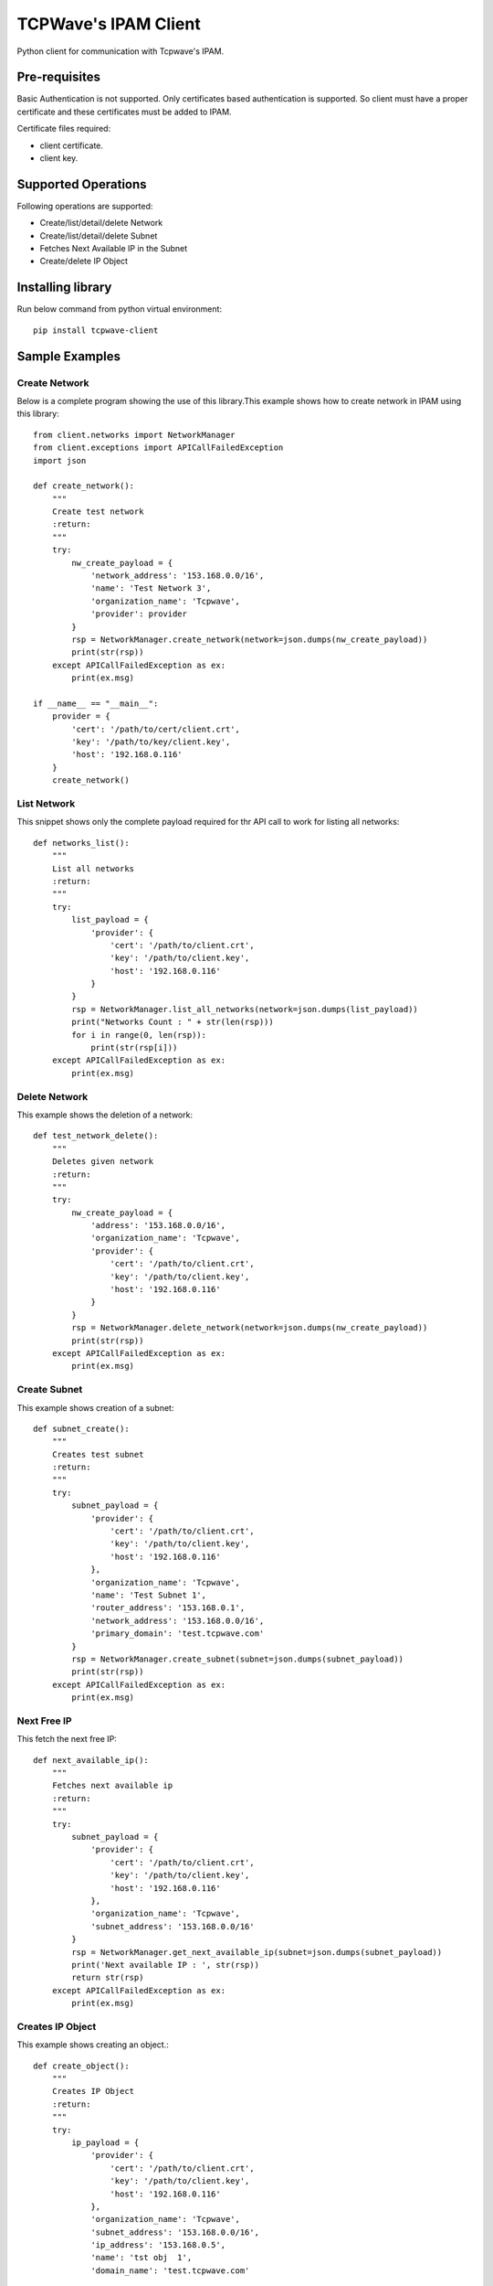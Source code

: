 *********************
TCPWave's IPAM Client
*********************
Python client for communication with Tcpwave's IPAM.

Pre-requisites
##############
Basic Authentication is not supported. Only certificates based authentication is supported.
So client must have a proper certificate and these certificates must be added to IPAM.\

Certificate files required:

* client certificate.
* client key.

Supported Operations
####################
Following operations are supported:

* Create/list/detail/delete Network
* Create/list/detail/delete Subnet
* Fetches Next Available IP in the Subnet
* Create/delete IP Object

Installing library
##################
Run below command from python virtual environment::

    pip install tcpwave-client

Sample Examples
###############

Create Network
**************
Below is a complete program showing the use of this library.\
This example shows how to create network in IPAM using this library::

    from client.networks import NetworkManager
    from client.exceptions import APICallFailedException
    import json

    def create_network():
        """
        Create test network
        :return:
        """
        try:
            nw_create_payload = {
                'network_address': '153.168.0.0/16',
                'name': 'Test Network 3',
                'organization_name': 'Tcpwave',
                'provider': provider
            }
            rsp = NetworkManager.create_network(network=json.dumps(nw_create_payload))
            print(str(rsp))
        except APICallFailedException as ex:
            print(ex.msg)

    if __name__ == "__main__":
        provider = {
            'cert': '/path/to/cert/client.crt',
            'key': '/path/to/key/client.key',
            'host': '192.168.0.116'
        }
        create_network()


List Network
************
This snippet shows only the complete payload required for thr API call to work for listing all networks::

    def networks_list():
        """
        List all networks
        :return:
        """
        try:
            list_payload = {
                'provider': {
                    'cert': '/path/to/client.crt',
                    'key': '/path/to/client.key',
                    'host': '192.168.0.116'
                }
            }
            rsp = NetworkManager.list_all_networks(network=json.dumps(list_payload))
            print("Networks Count : " + str(len(rsp)))
            for i in range(0, len(rsp)):
                print(str(rsp[i]))
        except APICallFailedException as ex:
            print(ex.msg)

Delete Network
**************
This example shows the deletion of a network::

    def test_network_delete():
        """
        Deletes given network
        :return:
        """
        try:
            nw_create_payload = {
                'address': '153.168.0.0/16',
                'organization_name': 'Tcpwave',
                'provider': {
                    'cert': '/path/to/client.crt',
                    'key': '/path/to/client.key',
                    'host': '192.168.0.116'
                }
            }
            rsp = NetworkManager.delete_network(network=json.dumps(nw_create_payload))
            print(str(rsp))
        except APICallFailedException as ex:
            print(ex.msg)


Create Subnet
*************
This example shows creation of a subnet::

    def subnet_create():
        """
        Creates test subnet
        :return:
        """
        try:
            subnet_payload = {
                'provider': {
                    'cert': '/path/to/client.crt',
                    'key': '/path/to/client.key',
                    'host': '192.168.0.116'
                },
                'organization_name': 'Tcpwave',
                'name': 'Test Subnet 1',
                'router_address': '153.168.0.1',
                'network_address': '153.168.0.0/16',
                'primary_domain': 'test.tcpwave.com'
            }
            rsp = NetworkManager.create_subnet(subnet=json.dumps(subnet_payload))
            print(str(rsp))
        except APICallFailedException as ex:
            print(ex.msg)


Next Free IP
************
This fetch the next free IP::

    def next_available_ip():
        """
        Fetches next available ip
        :return:
        """
        try:
            subnet_payload = {
                'provider': {
                    'cert': '/path/to/client.crt',
                    'key': '/path/to/client.key',
                    'host': '192.168.0.116'
                },
                'organization_name': 'Tcpwave',
                'subnet_address': '153.168.0.0/16'
            }
            rsp = NetworkManager.get_next_available_ip(subnet=json.dumps(subnet_payload))
            print('Next available IP : ', str(rsp))
            return str(rsp)
        except APICallFailedException as ex:
            print(ex.msg)


Creates IP Object
*****************
This example shows creating an object.::

    def create_object():
        """
        Creates IP Object
        :return:
        """
        try:
            ip_payload = {
                'provider': {
                    'cert': '/path/to/client.crt',
                    'key': '/path/to/client.key',
                    'host': '192.168.0.116'
                },
                'organization_name': 'Tcpwave',
                'subnet_address': '153.168.0.0/16',
                'ip_address': '153.168.0.5',
                'name': 'tst obj  1',
                'domain_name': 'test.tcpwave.com'

            }
            rsp = NetworkManager.create_ip(ip_payload=json.dumps(ip_payload))
            print(str(rsp))
        except APICallFailedException as ex:
            print(ex.msg)

Deletes Object
**************
This example shows deletion of an object::

    def delete_object(ip):
        """
        Releases the ip
        :return:
        """
        try:
            ip_payload = {
                'provider': {
                    'cert': '/path/to/client.crt',
                    'key': '/path/to/client.key',
                    'host': '192.168.0.116'
                },
                'organization_name': 'Tcpwave',
                'ip_address': ip
            }
            rsp = NetworkManager.release_ip(ip_payload=json.dumps(ip_payload))
            print(str(rsp))
        except APICallFailedException as ex:
            print(ex.msg)

